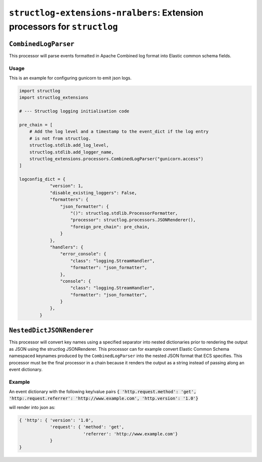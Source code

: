 ==========================================================================
``structlog-extensions-nralbers``:  Extension processors for ``structlog``
==========================================================================



``CombinedLogParser``
=====================

This processor will parse events formatted in Apache Combined log format into
Elastic common schema fields.

Usage
-----
This is an example for configuring gunicorn to emit json logs.

.. code-block:: python

    import structlog
    import structlog_extensions

    # --- Structlog logging initialisation code

    pre_chain = [
        # Add the log level and a timestamp to the event_dict if the log entry
        # is not from structlog.
        structlog.stdlib.add_log_level,
        structlog.stdlib.add_logger_name,
        structlog_extensions.processors.CombinedLogParser("gunicorn.access")
    ]

    logconfig_dict = {
                "version": 1,
                "disable_existing_loggers": False,
                "formatters": {
                    "json_formatter": {
                        "()": structlog.stdlib.ProcessorFormatter,
                        "processor": structlog.processors.JSONRenderer(),
                        "foreign_pre_chain": pre_chain,
                    }
                },
                "handlers": {
                    "error_console": {
                        "class": "logging.StreamHandler",
                        "formatter": "json_formatter",
                    },
                    "console": {
                        "class": "logging.StreamHandler",
                        "formatter": "json_formatter",
                    }
                },
            }


``NestedDictJSONRenderer``
=================================================

This processor will convert key names using a specified separator into nested dictionaries prior to rendering the
output as JSON using the structlog JSONRenderer. This processor can for example convert Elastic Common Schema namespaced
keynames produced by the ``CombinedLogParser`` into the nested JSON format that ECS specifies. This processor must be the
final processor in a chain because it renders the output as a string instead of passing along an event dictionary.

Example
-------
An event dictionary with the following key/value pairs
:code:`{ 'http.request.method': 'get', 'http:.request.referrer': 'http://www.example.com', 'http.version': '1.0'}`

will render into json as:

.. code-block:: python

    { 'http': { 'version': '1.0',
                'request': { 'method': 'get',
                             'referrer': 'http://www.example.com'}
                }
    }
